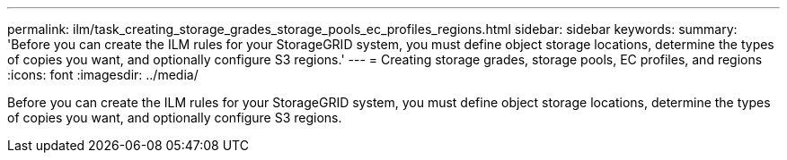 ---
permalink: ilm/task_creating_storage_grades_storage_pools_ec_profiles_regions.html
sidebar: sidebar
keywords: 
summary: 'Before you can create the ILM rules for your StorageGRID system, you must define object storage locations, determine the types of copies you want, and optionally configure S3 regions.'
---
= Creating storage grades, storage pools, EC profiles, and regions
:icons: font
:imagesdir: ../media/

[.lead]
Before you can create the ILM rules for your StorageGRID system, you must define object storage locations, determine the types of copies you want, and optionally configure S3 regions.
